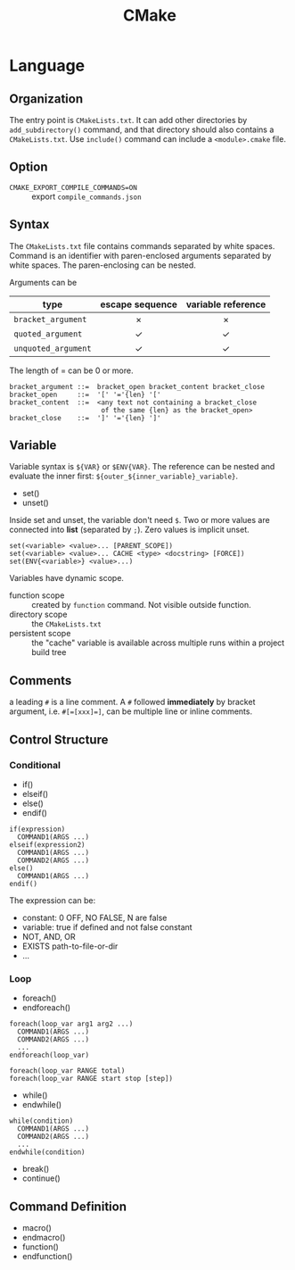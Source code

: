 #+TITLE: CMake

* Language

** Organization

The entry point is =CMakeLists.txt=. It can add other directories by
=add_subdirectory()= command, and that directory should also contains a
=CMakeLists.txt=. Use =include()= command can include a =<module>.cmake=
file.


** Option
- =CMAKE_EXPORT_COMPILE_COMMANDS=ON= :: export =compile_commands.json=

** Syntax
The =CMakeLists.txt= file contains commands separated by white spaces.
Command is an identifier with paren-enclosed arguments separated by
white spaces. The paren-enclosing can be nested.

Arguments can be

| type              | escape sequence | variable reference |
|                   | <c>             | <c>                |
|-------------------+-----------------+--------------------|
| =bracket_argument=  | $\times$        | $\times$           |
| =quoted_argument=   | $\checkmark$    | $\checkmark$       |
| =unquoted_argument= | $\checkmark$    | $\checkmark$       |

The length of = can be 0 or more.
#+BEGIN_EXAMPLE
bracket_argument ::=  bracket_open bracket_content bracket_close
bracket_open     ::=  '[' '='{len} '['
bracket_content  ::=  <any text not containing a bracket_close
                       of the same {len} as the bracket_open>
bracket_close    ::=  ']' '='{len} ']'
#+END_EXAMPLE


** Variable
Variable syntax is =${VAR}= or =$ENV{VAR}=. The reference can be nested
and evaluate the inner first: =${outer_${inner_variable}_variable}=.

- set()
- unset()

Inside set and unset, the variable don't need =$=. Two or more values are
connected into *list* (separated by =;=). Zero values is implicit unset.
#+BEGIN_EXAMPLE
set(<variable> <value>... [PARENT_SCOPE])
set(<variable> <value>... CACHE <type> <docstring> [FORCE])
set(ENV{<variable>} <value>...)
#+END_EXAMPLE

Variables have dynamic scope.
- function scope :: created by =function= command. Not visible outside function.
- directory scope :: the =CMakeLists.txt=
- persistent scope :: the "cache" variable is available across multiple
  runs within a project build tree

** Comments
a leading =#= is a line comment. A =#= followed *immediately* by bracket
argument, i.e. ~#[=[xxx]=]~, can be multiple line or inline comments.

** Control Structure
*** Conditional
- if()
- elseif()
- else()
- endif()

#+BEGIN_EXAMPLE
if(expression)
  COMMAND1(ARGS ...)
elseif(expression2)
  COMMAND1(ARGS ...)
  COMMAND2(ARGS ...)
else()
  COMMAND1(ARGS ...)
endif()
#+END_EXAMPLE

The expression can be:
- constant: 0 OFF, NO FALSE, N are false
- variable: true if defined and not false constant
- NOT, AND, OR
- EXISTS path-to-file-or-dir
- ...

*** Loop
- foreach()
- endforeach()

#+BEGIN_EXAMPLE
foreach(loop_var arg1 arg2 ...)
  COMMAND1(ARGS ...)
  COMMAND2(ARGS ...)
  ...
endforeach(loop_var)

foreach(loop_var RANGE total)
foreach(loop_var RANGE start stop [step])
#+END_EXAMPLE

- while()
- endwhile()

#+BEGIN_SRC 
while(condition)
  COMMAND1(ARGS ...)
  COMMAND2(ARGS ...)
  ...
endwhile(condition)
#+END_SRC

- break()
- continue()

** Command Definition
- macro()
- endmacro()
- function()
- endfunction()
